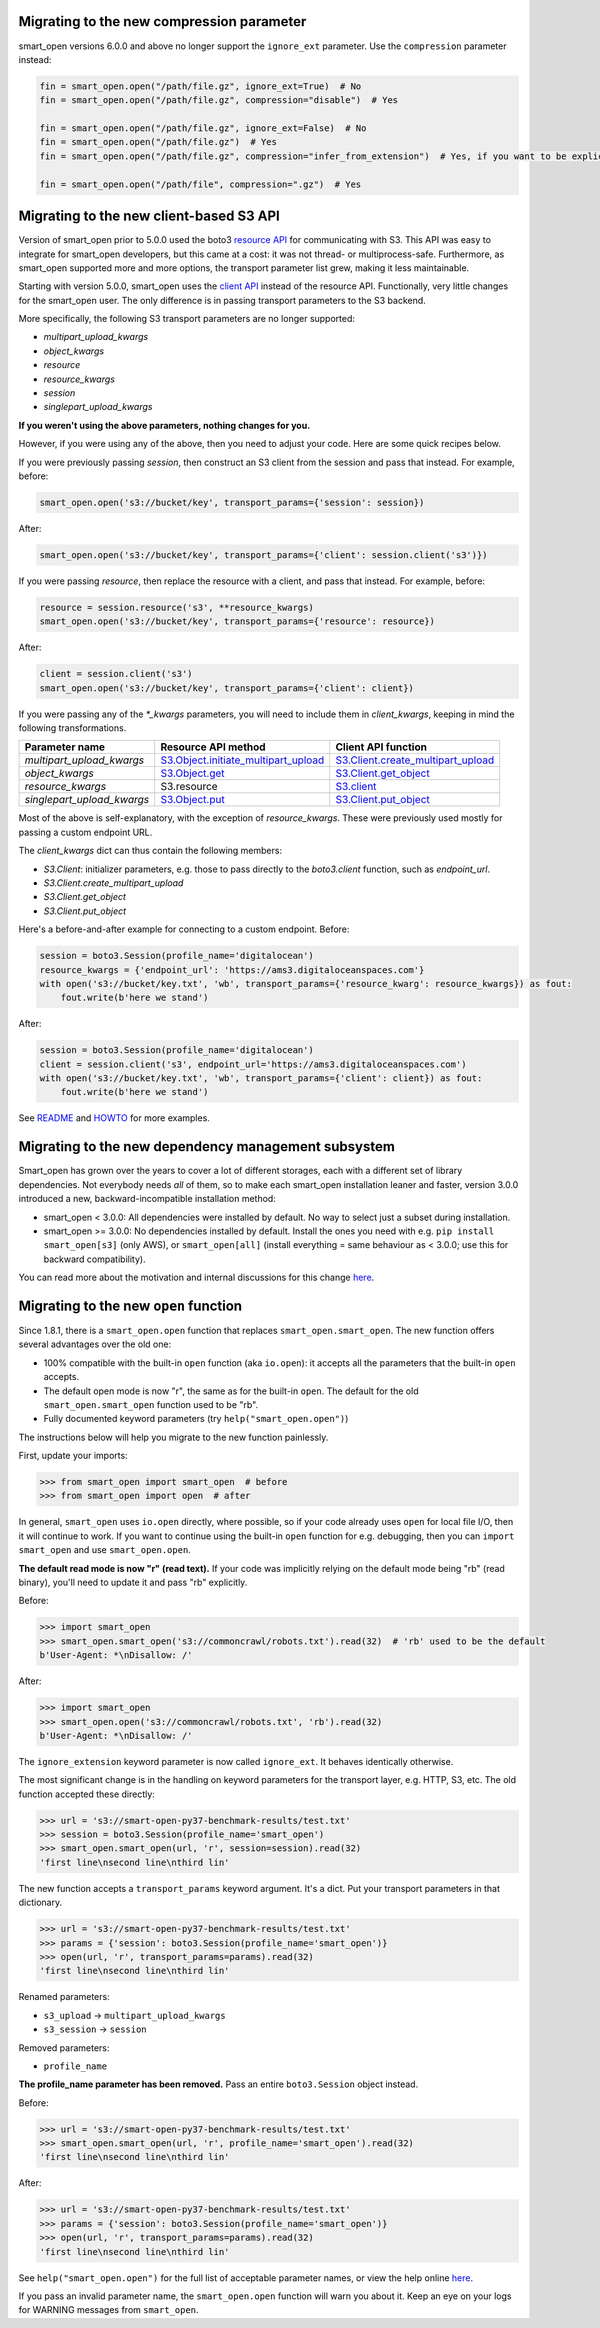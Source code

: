 Migrating to the new compression parameter
==========================================

smart_open versions 6.0.0 and above no longer support the ``ignore_ext`` parameter.
Use the ``compression`` parameter instead:

.. code-block:: python

    fin = smart_open.open("/path/file.gz", ignore_ext=True)  # No
    fin = smart_open.open("/path/file.gz", compression="disable")  # Yes
    
    fin = smart_open.open("/path/file.gz", ignore_ext=False)  # No
    fin = smart_open.open("/path/file.gz")  # Yes
    fin = smart_open.open("/path/file.gz", compression="infer_from_extension")  # Yes, if you want to be explicit
    
    fin = smart_open.open("/path/file", compression=".gz")  # Yes


Migrating to the new client-based S3 API
========================================

Version of smart_open prior to 5.0.0 used the boto3 `resource API`_ for communicating with S3.
This API was easy to integrate for smart_open developers, but this came at a cost: it was not thread- or multiprocess-safe.
Furthermore, as smart_open supported more and more options, the transport parameter list grew, making it less maintainable.

Starting with version 5.0.0, smart_open uses the `client API`_ instead of the resource API.
Functionally, very little changes for the smart_open user. 
The only difference is in passing transport parameters to the S3 backend.

More specifically, the following S3 transport parameters are no longer supported:

- `multipart_upload_kwargs`
- `object_kwargs`
- `resource`
- `resource_kwargs`
- `session`
- `singlepart_upload_kwargs`

**If you weren't using the above parameters, nothing changes for you.**

However, if you were using any of the above, then you need to adjust your code.
Here are some quick recipes below.

If you were previously passing `session`, then construct an S3 client from the session and pass that instead.
For example, before:

.. code-block:: python

    smart_open.open('s3://bucket/key', transport_params={'session': session})

After:

.. code-block:: python

    smart_open.open('s3://bucket/key', transport_params={'client': session.client('s3')})

If you were passing `resource`, then replace the resource with a client, and pass that instead.
For example, before:

.. code-block:: python

    resource = session.resource('s3', **resource_kwargs)
    smart_open.open('s3://bucket/key', transport_params={'resource': resource})

After:

.. code-block:: python

    client = session.client('s3')
    smart_open.open('s3://bucket/key', transport_params={'client': client})

If you were passing any of the `*_kwargs` parameters, you will need to include them in `client_kwargs`, keeping in mind the following transformations.

========================== ====================================== ==========================
Parameter name             Resource API method                    Client API function
========================== ====================================== ==========================
`multipart_upload_kwargs`  `S3.Object.initiate_multipart_upload`_ `S3.Client.create_multipart_upload`_
`object_kwargs`            `S3.Object.get`_                       `S3.Client.get_object`_
`resource_kwargs`          S3.resource                            `S3.client`_
`singlepart_upload_kwargs` `S3.Object.put`_                       `S3.Client.put_object`_
========================== ====================================== ==========================

Most of the above is self-explanatory, with the exception of `resource_kwargs`.
These were previously used mostly for passing a custom endpoint URL.

The `client_kwargs` dict can thus contain the following members:

- `S3.Client`: initializer parameters, e.g. those to pass directly to the `boto3.client` function, such as `endpoint_url`.
- `S3.Client.create_multipart_upload`
- `S3.Client.get_object`
- `S3.Client.put_object`

Here's a before-and-after example for connecting to a custom endpoint.  Before:

.. code-block:: python

    session = boto3.Session(profile_name='digitalocean')
    resource_kwargs = {'endpoint_url': 'https://ams3.digitaloceanspaces.com'}
    with open('s3://bucket/key.txt', 'wb', transport_params={'resource_kwarg': resource_kwargs}) as fout:
        fout.write(b'here we stand')

After:

.. code-block:: python

    session = boto3.Session(profile_name='digitalocean')
    client = session.client('s3', endpoint_url='https://ams3.digitaloceanspaces.com')
    with open('s3://bucket/key.txt', 'wb', transport_params={'client': client}) as fout:
        fout.write(b'here we stand')

See `README <README.rst>`_ and `HOWTO <howto.md>`_ for more examples.

.. _resource API: https://boto3.amazonaws.com/v1/documentation/api/latest/reference/services/s3.html#service-resource
.. _S3.Object.initiate_multipart_upload: https://boto3.amazonaws.com/v1/documentation/api/latest/reference/services/s3.html#S3.Object.initiate_multipart_upload
.. _S3.Object.get: https://boto3.amazonaws.com/v1/documentation/api/latest/reference/services/s3.html#S3.ObjectSummary.get
.. _S3.Object.put: https://boto3.amazonaws.com/v1/documentation/api/latest/reference/services/s3.html#S3.ObjectSummary.put

.. _client API: https://boto3.amazonaws.com/v1/documentation/api/latest/reference/services/s3.html#client
.. _S3.Client: https://boto3.amazonaws.com/v1/documentation/api/latest/reference/services/s3.html#client
.. _S3.Client.create_multipart_upload: https://boto3.amazonaws.com/v1/documentation/api/latest/reference/services/s3.html#S3.Client.create_multipart_upload
.. _S3.Client.get_object: https://boto3.amazonaws.com/v1/documentation/api/latest/reference/services/s3.html#S3.Client.get_object
.. _S3.Client.put_object: https://boto3.amazonaws.com/v1/documentation/api/latest/reference/services/s3.html#S3.Client.put_object

Migrating to the new dependency management subsystem
====================================================

Smart_open has grown over the years to cover a lot of different storages, each with a different set of library dependencies. Not everybody needs *all* of them, so to make each smart_open installation leaner and faster, version 3.0.0 introduced a new, backward-incompatible installation method:

* smart_open < 3.0.0: All dependencies were installed by default. No way to select just a subset during installation.
* smart_open >= 3.0.0: No dependencies installed by default. Install the ones you need with e.g. ``pip install smart_open[s3]`` (only AWS), or ``smart_open[all]`` (install everything = same behaviour as < 3.0.0; use this for backward compatibility). 

You can read more about the motivation and internal discussions for this change  `here <https://github.com/RaRe-Technologies/smart_open/issues/443>`_.

Migrating to the new ``open`` function
======================================

Since 1.8.1, there is a ``smart_open.open`` function that replaces ``smart_open.smart_open``.
The new function offers several advantages over the old one:

- 100% compatible with the built-in ``open`` function (aka ``io.open``): it accepts all
  the parameters that the built-in ``open`` accepts.
- The default open mode is now "r", the same as for the built-in ``open``.
  The default for the old ``smart_open.smart_open`` function used to be "rb".
- Fully documented keyword parameters (try ``help("smart_open.open")``)

The instructions below will help you migrate to the new function painlessly.

First, update your imports:

.. code-block:: python

  >>> from smart_open import smart_open  # before
  >>> from smart_open import open  # after

In general, ``smart_open`` uses ``io.open`` directly, where possible, so if your
code already uses ``open`` for local file I/O, then it will continue to work.
If you want to continue using the built-in ``open`` function for e.g. debugging,
then you can ``import smart_open`` and use ``smart_open.open``.

**The default read mode is now "r" (read text).**
If your code was implicitly relying on the default mode being "rb" (read
binary), you'll need to update it and pass "rb" explicitly.

Before:

.. code-block:: python

  >>> import smart_open
  >>> smart_open.smart_open('s3://commoncrawl/robots.txt').read(32)  # 'rb' used to be the default
  b'User-Agent: *\nDisallow: /'

After:

.. code-block:: python

  >>> import smart_open
  >>> smart_open.open('s3://commoncrawl/robots.txt', 'rb').read(32)
  b'User-Agent: *\nDisallow: /'

The ``ignore_extension`` keyword parameter is now called ``ignore_ext``.
It behaves identically otherwise.

The most significant change is in the handling on keyword parameters for the
transport layer, e.g. HTTP, S3, etc. The old function accepted these directly:

.. code-block:: python

  >>> url = 's3://smart-open-py37-benchmark-results/test.txt'
  >>> session = boto3.Session(profile_name='smart_open')
  >>> smart_open.smart_open(url, 'r', session=session).read(32)
  'first line\nsecond line\nthird lin'

The new function accepts a ``transport_params`` keyword argument.  It's a dict.
Put your transport parameters in that dictionary.

.. code-block:: python

  >>> url = 's3://smart-open-py37-benchmark-results/test.txt'
  >>> params = {'session': boto3.Session(profile_name='smart_open')}
  >>> open(url, 'r', transport_params=params).read(32)
  'first line\nsecond line\nthird lin'

Renamed parameters:

- ``s3_upload`` ->  ``multipart_upload_kwargs``
- ``s3_session`` -> ``session``

Removed parameters:

- ``profile_name``

**The profile_name parameter has been removed.**
Pass an entire ``boto3.Session`` object instead.

Before:

.. code-block:: python

  >>> url = 's3://smart-open-py37-benchmark-results/test.txt'
  >>> smart_open.smart_open(url, 'r', profile_name='smart_open').read(32)
  'first line\nsecond line\nthird lin'

After:

.. code-block:: python

  >>> url = 's3://smart-open-py37-benchmark-results/test.txt'
  >>> params = {'session': boto3.Session(profile_name='smart_open')}
  >>> open(url, 'r', transport_params=params).read(32)
  'first line\nsecond line\nthird lin'

See ``help("smart_open.open")`` for the full list of acceptable parameter names,
or view the help online `here <https://github.com/RaRe-Technologies/smart_open/blob/master/help.txt>`__.

If you pass an invalid parameter name, the ``smart_open.open`` function will warn you about it.
Keep an eye on your logs for WARNING messages from ``smart_open``.
